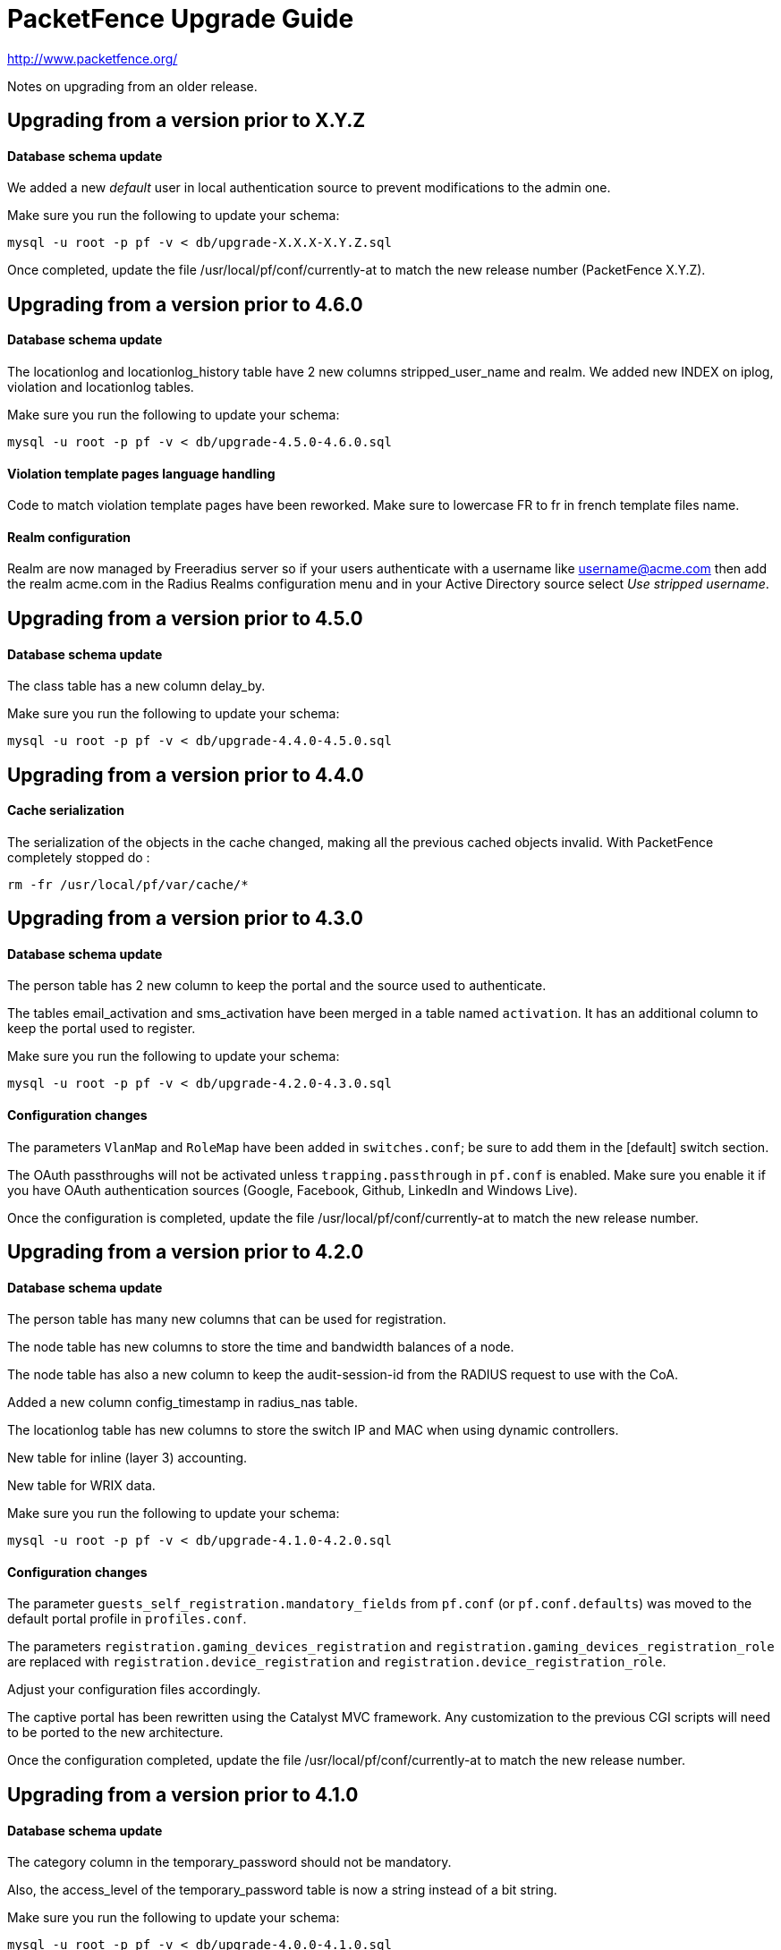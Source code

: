PacketFence Upgrade Guide
=========================

http://www.packetfence.org/

Notes on upgrading from an older release.

Upgrading from a version prior to X.Y.Z
---------------------------------------

Database schema update
^^^^^^^^^^^^^^^^^^^^^^

We added a new 'default' user in local authentication source to prevent modifications to the admin one.

Make sure you run the following to update your schema:

  mysql -u root -p pf -v < db/upgrade-X.X.X-X.Y.Z.sql

Once completed, update the file /usr/local/pf/conf/currently-at to match the new release number (PacketFence X.Y.Z).

Upgrading from a version prior to 4.6.0
---------------------------------------

Database schema update
^^^^^^^^^^^^^^^^^^^^^^

The locationlog and locationlog_history table have 2 new columns stripped_user_name and realm.
We added new INDEX on iplog, violation and locationlog tables.

Make sure you run the following to update your schema:

  mysql -u root -p pf -v < db/upgrade-4.5.0-4.6.0.sql


Violation template pages language handling
^^^^^^^^^^^^^^^^^^^^^^^^^^^^^^^^^^^^^^^^^^

Code to match violation template pages have been reworked. Make sure to lowercase FR to fr in french template files name.

Realm configuration
^^^^^^^^^^^^^^^^^^^

Realm are now managed by Freeradius server so if your users authenticate with a username like username@acme.com then add the realm acme.com
in the Radius Realms configuration menu and in your Active Directory source select 'Use stripped username'.

Upgrading from a version prior to 4.5.0
---------------------------------------

Database schema update
^^^^^^^^^^^^^^^^^^^^^^

The class table has a new column delay_by.

Make sure you run the following to update your schema:

  mysql -u root -p pf -v < db/upgrade-4.4.0-4.5.0.sql

Upgrading from a version prior to 4.4.0
---------------------------------------

Cache serialization
^^^^^^^^^^^^^^^^^^^

The serialization of the objects in the cache changed, making all the previous cached objects invalid.
With PacketFence completely stopped do :

  rm -fr /usr/local/pf/var/cache/*

Upgrading from a version prior to 4.3.0
---------------------------------------

Database schema update
^^^^^^^^^^^^^^^^^^^^^^

The person table has 2 new column to keep the portal and the source used to authenticate.

The tables email_activation and sms_activation have been merged in a table named `activation`. It has an additional column to keep the portal used to register.

Make sure you run the following to update your schema:

  mysql -u root -p pf -v < db/upgrade-4.2.0-4.3.0.sql

Configuration changes
^^^^^^^^^^^^^^^^^^^^^

The parameters `VlanMap` and `RoleMap` have been added in `switches.conf`; be sure to add them in the [default] switch section.

The OAuth passthroughs will not be activated unless `trapping.passthrough` in `pf.conf` is enabled. Make sure you enable it if you have OAuth authentication sources (Google, Facebook, Github, LinkedIn and Windows Live).

Once the configuration is completed, update the file /usr/local/pf/conf/currently-at to match the new release number.

Upgrading from a version prior to 4.2.0
---------------------------------------

Database schema update
^^^^^^^^^^^^^^^^^^^^^^

The person table has many new columns that can be used for registration.

The node table has new columns to store the time and bandwidth balances of a node.

The node table has also a new column to keep the audit-session-id from the RADIUS request to use with the CoA.

Added a new column config_timestamp in radius_nas table.

The locationlog table has new columns to store the switch IP and MAC when using dynamic controllers.

New table for inline (layer 3) accounting.

New table for WRIX data.

Make sure you run the following to update your schema:

  mysql -u root -p pf -v < db/upgrade-4.1.0-4.2.0.sql

Configuration changes
^^^^^^^^^^^^^^^^^^^^^

The parameter `guests_self_registration.mandatory_fields` from `pf.conf` (or `pf.conf.defaults`) was moved to the
default portal profile in `profiles.conf`.

The parameters `registration.gaming_devices_registration` and `registration.gaming_devices_registration_role` are replaced
with `registration.device_registration` and `registration.device_registration_role`.

Adjust your configuration files accordingly.

The captive portal has been rewritten using the Catalyst MVC framework. Any customization to the previous CGI scripts
will need to be ported to the new architecture.

Once the configuration completed, update the file /usr/local/pf/conf/currently-at to match the new release number.

Upgrading from a version prior to 4.1.0
---------------------------------------

Database schema update
^^^^^^^^^^^^^^^^^^^^^^

The category column in the temporary_password should not be mandatory.

Also, the access_level of the temporary_password table is now a string instead of a bit string.

Make sure you run the following to update your schema:

  mysql -u root -p pf -v < db/upgrade-4.0.0-4.1.0.sql

Configuration changes
^^^^^^^^^^^^^^^^^^^^^

The parameters `trapping.redirecturl` and `trapping.always_use_redirecturl` from `pf.conf` (or `pf.conf.defaults`)
were moved to the default portal profile in `profiles.conf`.

The action `set_access_level` of authentication sources in `authentication.conf` must now match one of the admin roles
defined in `adminroles.conf`. The previous level `4294967295` must be replaced by *ALL* and the level `0` by *NONE*.

Adjust your configuration files accordingly.

Once the configuration completed, update the file /usr/local/pf/conf/currently-at to match the new release number.

Upgrading from a version prior to 4.0.6
---------------------------------------

Changes to authentication API
^^^^^^^^^^^^^^^^^^^^^^^^^^^^^

The method pf::authentication::authenticate now expects an array of pf::authentication::Source objects
instead of an array of source IDs.

The methods getSourceByType, getInternalSources, and getExternalSources of the module pf::Portal::Profile
now return pf::authentication::Source objects instead of source IDs.

Upgrading from a version prior to 4.0.5
---------------------------------------

This release adds a new dependency on the Perl module Apache::SSLLookup. Once installed, 
update the file /usr/local/pf/conf/currently-at to match the new release number.

Upgrading from a version prior to 4.0.4
---------------------------------------

The parameter guest_self_reg in the profiles.conf file is no longer necessary.
The self-registration is now automatically enabled if at least one external 
authentication source is selected (Email, SMS, SponsorEmail, or Oauth2).

Upgrading from a version prior to 4.0.3
---------------------------------------

You need to downgrade the version of perl-Net-DNS and perl-Net-DNS-Nameserver to
version 0.65-4 in order to fix the issue with pfdns crashing.

Upgrading from a version prior to 4.0.2
---------------------------------------

This release only fixes various bugs and doesn't need the database schema to be
modified. Simply update the file /usr/local/pf/conf/currently-at to match the new
release number.

LDAP SSL and STARTTLS is now correctly implemented.
Make sure the server you specify in authentication.conf supports the encryption type 
requested on the port configured. Failure to do so will break LDAP and Active Directory 
authentication.

Upgrading from a version prior to 4.0.1
---------------------------------------

This release only fixes various bugs and doesn't need the database schema to be
modified. Simply update the file /usr/local/pf/conf/currently-at to match the new
release number.

Upgrading from a version prior to 4.0.0
---------------------------------------

Upgrading an old version of PacketFence to v4 will be quite
an endeavor. While it's entirely possible if done meticulously, we
suggest you start from scratch and move your customizations and
nodes information over to your new installation.

Database schema update
^^^^^^^^^^^^^^^^^^^^^^
The temporary password table has been extended to include roles information.
Moreover, an "admin" user is now automatically created. The default password
is also "admin". Finally, a new table has been added for saved searches in the
new Web administrative interface.

  mysql -u root -p pf -v < db/upgrade-3.6.1-4.0.0.sql

Other important changes
^^^^^^^^^^^^^^^^^^^^^^^

PacketFence v4 received a major overhaul, especially regarding the authentication
sources. Authentication modules found in `conf/authentication/` are no longer
being used and have been replaced by the `conf/authentication.conf` file. While
this file can be hand-edited, you should create your authentication sources
and perform roles-mapping using the Configuation > Users > Sources page from
PacketFence's Web administrative interface.

Also, in PacketFence v4, the VLANs can be assigned in `conf/switches.conf` by constructing
the parameter names from the VLAN names and the `Vlan` suffix. The VLAN names must match one
of the default names (registration, isolation, macDetection, inline, and voice) or one of the
defined roles. If you were using custom VLANs, you must create a new role per VLAN and assign
them accordingly.

Other key changes were done, such as:

* moved remediation templates in `html/captive-portal/templates/violations` and converted them to Template Toolkit
* dropped guests_admin_registration.category
* dropped guests_self_registration.access_duration
* dropped guests_self_registration.category
* dropped guests_self_registration.sponsor_authentication
* dropped guests_self_registration.sponsors_only_from_localdomain
* dropped ports.listeners
* dropped registration.auth and registration.default_auth
* dropped registration.maxnodes
* dropped registration.expire_* and registration.skip_*
* dropped trapping.blacklist
* dropped support for resetVlanAllPort in `bin/pfcmd_vlan`
* dropped `sbin/pfredirect` binary
* splitted the httpd services in three: httpd.admin, httpd.portal and httpd.webservices
* domain-name is no longer required in each section of networks.conf

For all parameters related to authentication (categories, access duration, sponsor authentication, etc.),
you should now set proper actions in the `conf/authentication.conf` file.

Finally, the `pf` must be sudoer access to the `/sbin/ip` (and others) binary. As root, please do:

  echo "pf ALL=NOPASSWD: /sbin/iptables, /usr/sbin/ipset, /sbin/ip, /sbin/vconfig, /sbin/route, /sbin/service, /usr/bin/tee, /usr/local/pf/sbin/pfdhcplistener, /bin/kill, /usr/sbin/dhcpd, /usr/sbin/radiusd" >> /etc/sudoers
